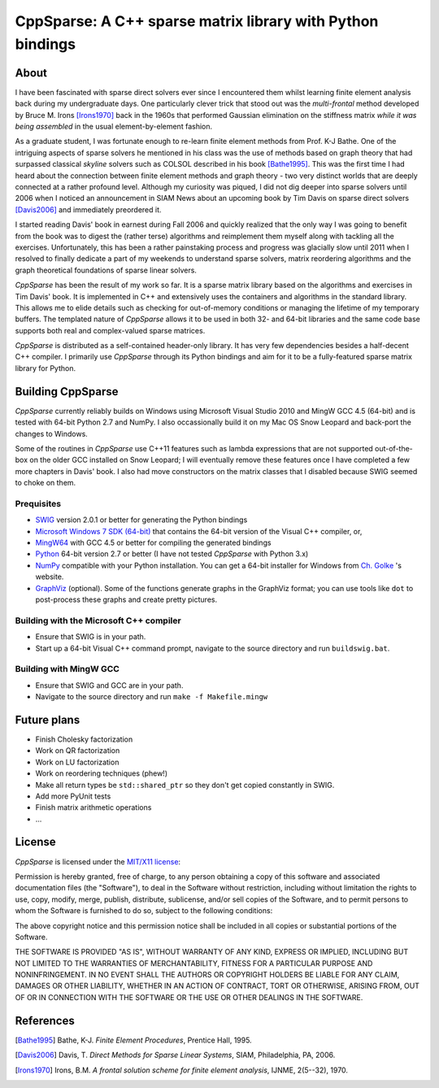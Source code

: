 ===========================================================
CppSparse: A C++ sparse matrix library with Python bindings
===========================================================

About
-----
I have been fascinated with sparse direct solvers ever since I
encountered them whilst learning finite element analysis back during
my undergraduate days. One particularly clever trick that stood out
was the *multi-frontal* method developed by Bruce M. Irons
[Irons1970]_ back in the 1960s that performed Gaussian elimination on
the stiffness matrix *while it was being assembled* in the usual
element-by-element fashion.

As a graduate student, I was fortunate enough to re-learn finite
element methods from Prof. K-J Bathe. One of the intriguing aspects of
sparse solvers he mentioned in his class was the use of methods based
on graph theory that had surpassed classical *skyline* solvers such as
COLSOL described in his book [Bathe1995]_. This was the first time I
had heard about the connection between finite element methods and
graph theory - two very distinct worlds that are deeply connected at a
rather profound level. Although my curiosity was piqued, I did not dig
deeper into sparse solvers until 2006 when I noticed an announcement
in SIAM News about an upcoming book by Tim Davis on sparse direct
solvers [Davis2006]_ and immediately preordered it.

I started reading Davis' book in earnest during Fall 2006 and quickly
realized that the only way I was going to benefit from the book was to
digest the (rather terse) algorithms and reimplement them myself along
with tackling all the exercises. Unfortunately, this has been a rather
painstaking process and progress was glacially slow until 2011 when I
resolved to finally dedicate a part of my weekends to understand
sparse solvers, matrix reordering algorithms and the graph theoretical
foundations of sparse linear solvers.

*CppSparse* has been the result of my work so far. It is a sparse matrix
library based on the algorithms and exercises in Tim Davis' book. It
is implemented in C++ and extensively uses the containers and
algorithms in the standard library. This allows me to elide details
such as checking for out-of-memory conditions or managing the
lifetime of my temporary buffers. The templated nature of *CppSparse*
allows it to be used in both 32- and 64-bit libraries and the same
code base supports both real and complex-valued sparse matrices.

*CppSparse* is distributed as a self-contained header-only library. It
has very few dependencies besides a half-decent C++ compiler. I
primarily use *CppSparse* through its Python bindings and aim for it
to be a fully-featured sparse matrix library for Python.

Building CppSparse
------------------
*CppSparse* currently reliably builds on Windows using Microsoft
Visual Studio 2010 and MingW GCC 4.5 (64-bit) and is tested with
64-bit Python 2.7 and NumPy. I also occassionally build it on my Mac
OS Snow Leopard and back-port the changes to Windows.

Some of the routines in *CppSparse* use C++11 features such as lambda
expressions that are not supported out-of-the-box on the older GCC
installed on Snow Leopard; I will eventually remove these features
once I have completed a few more chapters in Davis' book. I also had
move constructors on the matrix classes that I disabled because SWIG
seemed to choke on them.

Prequisites
~~~~~~~~~~~
* `SWIG`_ version 2.0.1 or better for generating the Python bindings
* `Microsoft Windows 7 SDK (64-bit)`_ that contains the 64-bit version of the Visual C++ compiler, or, 
* `MingW64`_ with GCC 4.5 or better for compiling the generated bindings
* `Python`_ 64-bit version 2.7 or better (I have not tested *CppSparse* with Python 3.x)
* `NumPy`_ compatible with your Python installation. You can get a 64-bit installer for Windows from `Ch. Golke`_ 's website.
* `GraphViz`_ (optional). Some of the functions generate graphs in the GraphViz format; you can use tools like ``dot`` to post-process these graphs and create pretty pictures.
.. _SWIG: http://www.swig.org 
.. _MingW64: http://tdm-gcc.tdragon.net/
.. _Microsoft Windows 7 SDK (64-bit): http://www.microsoft.com/download/en/details.aspx?id=8279
.. _Python: http://www.python.org
.. _NumPy: http://www.numpy.org
.. _Ch. Golke: http://www.lfd.uci.edu/~gohlke/pythonlibs
.. _GraphViz: http://www.graphviz.org

Building with the Microsoft C++ compiler
~~~~~~~~~~~~~~~~~~~~~~~~~~~~~~~~~~~~~~~~
* Ensure that SWIG is in your path.
* Start up a 64-bit Visual C++ command prompt, navigate to the source
  directory and run ``buildswig.bat``. 

Building with MingW GCC
~~~~~~~~~~~~~~~~~~~~~~~
* Ensure that SWIG and GCC are in your path.
* Navigate to the source directory and run ``make -f Makefile.mingw``

Future plans
------------
* Finish Cholesky factorization
* Work on QR factorization
* Work on LU factorization
* Work on reordering techniques (phew!)
* Make all return types be ``std::shared_ptr`` so they don't get
  copied constantly in SWIG.
* Add more PyUnit tests
* Finish matrix arithmetic operations
* ...


License
-------
*CppSparse* is licensed under the `MIT/X11 license`_:

Permission is hereby granted, free of charge, to any person obtaining
a copy of this software and associated documentation files (the
"Software"), to deal in the Software without restriction, including
without limitation the rights to use, copy, modify, merge, publish,
distribute, sublicense, and/or sell copies of the Software, and to
permit persons to whom the Software is furnished to do so, subject to
the following conditions:

The above copyright notice and this permission notice shall be
included in all copies or substantial portions of the Software.

THE SOFTWARE IS PROVIDED "AS IS", WITHOUT WARRANTY OF ANY KIND,
EXPRESS OR IMPLIED, INCLUDING BUT NOT LIMITED TO THE WARRANTIES OF
MERCHANTABILITY, FITNESS FOR A PARTICULAR PURPOSE AND
NONINFRINGEMENT. IN NO EVENT SHALL THE AUTHORS OR COPYRIGHT HOLDERS BE
LIABLE FOR ANY CLAIM, DAMAGES OR OTHER LIABILITY, WHETHER IN AN ACTION
OF CONTRACT, TORT OR OTHERWISE, ARISING FROM, OUT OF OR IN CONNECTION
WITH THE SOFTWARE OR THE USE OR OTHER DEALINGS IN THE SOFTWARE.

.. _`MIT/X11 license`: http://www.opensource.org/licenses/mit-license.php


References
----------
.. [Bathe1995] Bathe, K-J. *Finite Element Procedures*, Prentice Hall, 1995. 
.. [Davis2006] Davis, T. *Direct Methods for Sparse Linear Systems*, SIAM, Philadelphia, PA, 2006.
.. [Irons1970] Irons, B.M. *A frontal solution scheme for finite element analysis*, IJNME, 2(5--32), 1970.


